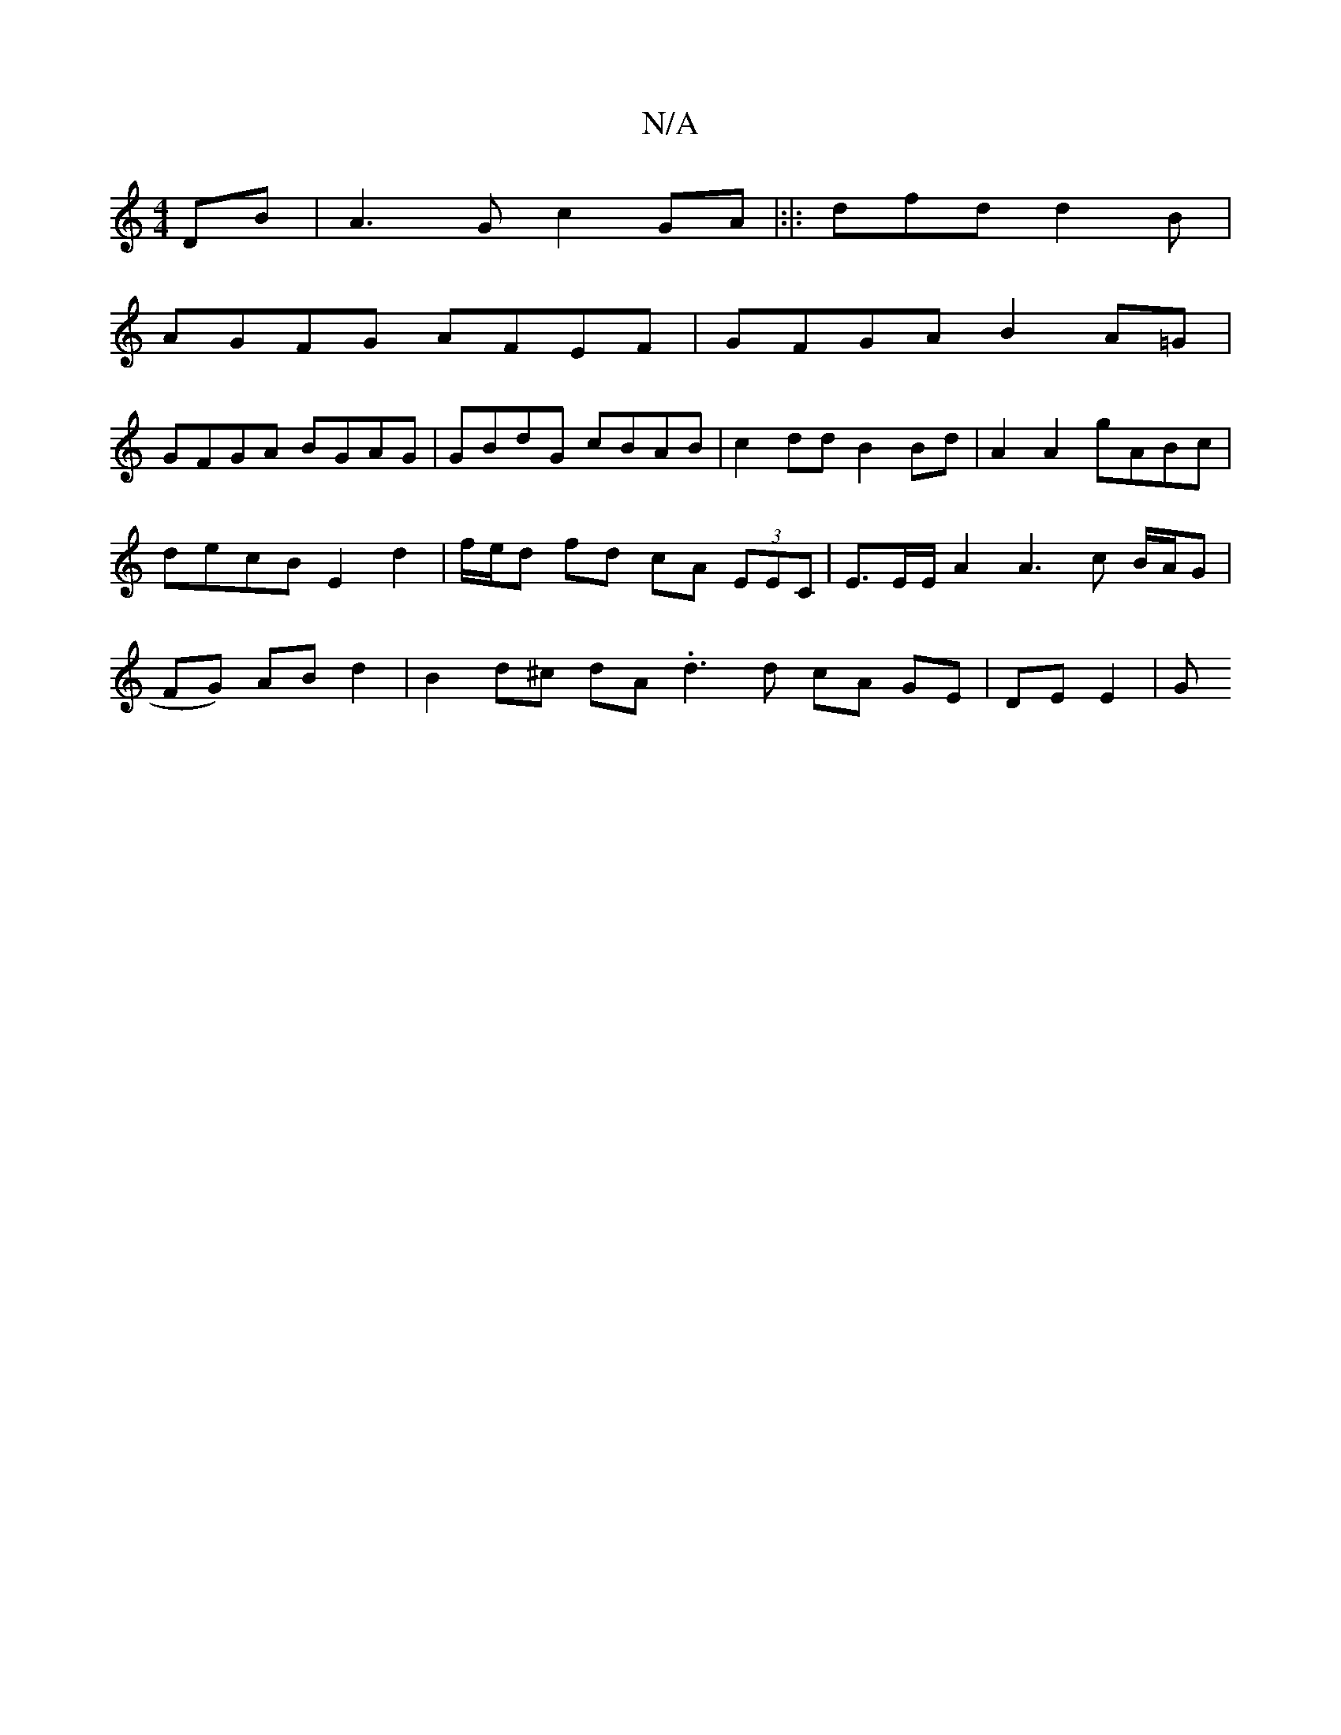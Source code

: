 X:1
T:N/A
M:4/4
R:N/A
K:Cmajor
DB|A3G c2GA|:|: dfd d2 B |
AGFG AFEF | GFGA B2A=G |
GFGA BGAG | GBdG cBAB | c2 dd B2 Bd | A2 A2 gABc | decB E2 d2 | f/e/d fd cA (3EEC | E>EE/A2 A3 ^{c B/A/G | FG) AB d2 | B2 d^c dA .d3 d cA GE|DE E2|G